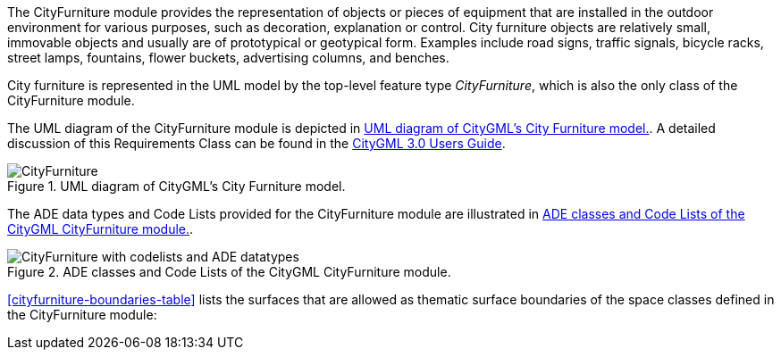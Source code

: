 The CityFurniture module provides the representation of objects or pieces of equipment that are installed in the outdoor environment for various purposes, such as decoration, explanation or control. City furniture objects are relatively small, immovable objects and usually are of prototypical or geotypical form. Examples include road signs, traffic signals, bicycle racks, street lamps, fountains, flower buckets, advertising columns, and benches.

City furniture is represented in the UML model by the top-level feature type _CityFurniture_, which is also the only class of the CityFurniture module.

The UML diagram of the CityFurniture module is depicted in <<cityfurniture-uml>>. A detailed discussion of this Requirements Class can be found in the link:http://docs.opengeospatial.org/DRAFTS/20-066.html#ug-model-city-furniture-section[CityGML 3.0 Users Guide].

[[cityfurniture-uml]]
.UML diagram of CityGML’s City Furniture model.

image::figures/CityFurniture.png[]

The ADE data types and Code Lists provided for the CityFurniture module are illustrated in <<cityfurniture-uml-ade-types>>.

[[cityfurniture-uml-ade-types]]
.ADE classes and Code Lists of the CityGML CityFurniture module.
image::figures/CityFurniture-with_codelists_and_ADE_datatypes.png[]

<<cityfurniture-boundaries-table>> lists the surfaces that are allowed as thematic surface boundaries of the space classes defined in the CityFurniture module:
